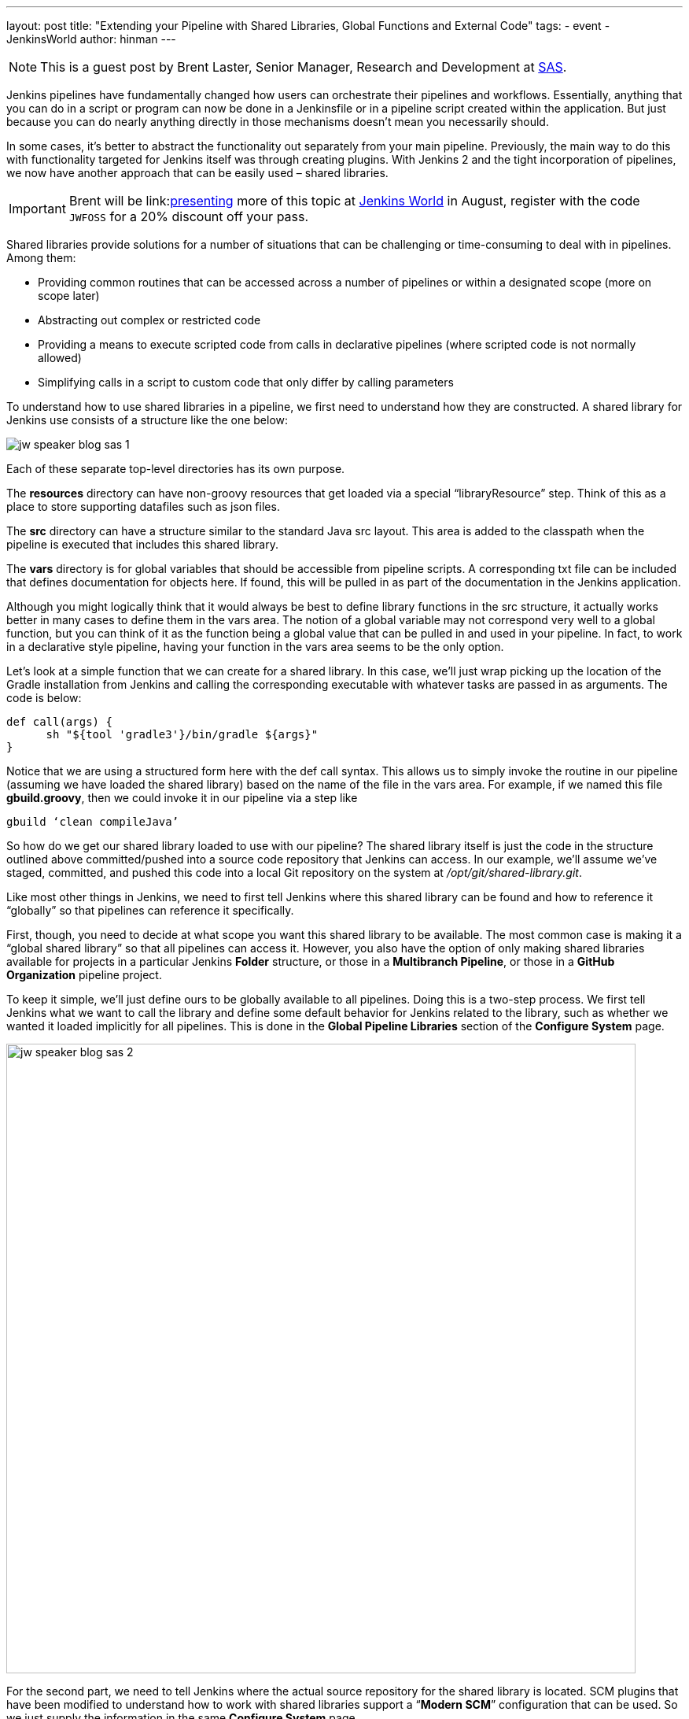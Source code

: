 ---
layout: post
title: "Extending your Pipeline with Shared Libraries, Global Functions and External Code"
tags:
- event
- JenkinsWorld
author: hinman
---

NOTE: This is a guest post by Brent Laster, Senior Manager, Research and Development at
link:https://www.sas.com/en_us/home.html[SAS].

Jenkins pipelines have fundamentally changed how users can orchestrate their pipelines and workflows.
Essentially, anything that you can do in a script or program can now be done in a Jenkinsfile or in a pipeline script created within the application.
But just because you can do nearly anything directly in those mechanisms doesn’t mean you necessarily should.


In some cases, it’s better to abstract the functionality out separately from your main pipeline.
Previously, the main way to do this with functionality targeted for Jenkins itself was through creating plugins.
With Jenkins 2 and the tight incorporation of pipelines, we now have another approach that can be easily used – shared libraries.

[IMPORTANT]
--
Brent will be
link:link:https://jenkinsworld20162017.sched.com/event/ALMq/extending-your-pipeline-with-shared-libraries-global-functions-and-external-code[presenting] more
of this topic at link:https://www.cloudbees.com/jenkinsworld/home[Jenkins World] in
August, register with the code `JWFOSS` for a 20% discount off your pass.
--

Shared libraries provide solutions for a number of situations that can be challenging or time-consuming to deal with in pipelines.
Among them:

* Providing common routines that can be accessed across a number of pipelines or within a designated scope (more on scope later)
* Abstracting out complex or restricted code
* Providing a means to execute scripted code from calls in declarative pipelines (where scripted code is not normally allowed)
* Simplifying calls in a script to custom code that only differ by calling parameters

To understand how to use shared libraries in a pipeline, we first need to understand how they are constructed.
A shared library for Jenkins use consists of a structure like the one below:

image:/images/post-images/2017-06-27/jw-speaker-blog-sas-1.png[role=center]

Each of these separate top-level directories has its own purpose.

The *resources* directory can have non-groovy resources that get loaded via a special “libraryResource” step.
Think of this as a place to store supporting datafiles such as json files.

The *src* directory can have a structure similar to the standard Java src layout.
This area is added to the classpath when the pipeline is executed that includes this shared library.

The *vars* directory is for global variables that should be accessible from pipeline scripts.
A corresponding txt file can be included that defines documentation for objects here.
If found, this will be pulled in as part of the documentation in the Jenkins application.

Although you might logically think that it would always be best to define library functions in the src structure, it actually works better in many cases to define them in the vars area.
The notion of a global variable may not correspond very well to a global function, but you can think of it as the function being a global value that can be pulled in and used in your pipeline.
In fact, to work in a declarative style pipeline, having your function in the vars area seems to be the only option.

Let’s look at a simple function that we can create for a shared library.
In this case, we’ll just wrap picking up the location of the Gradle installation from Jenkins and calling the corresponding executable with whatever tasks are passed in as arguments.
The code is below:

```
def call(args) {
      sh "${tool 'gradle3'}/bin/gradle ${args}"
}
```

Notice that we are using a structured form here with the def call syntax.
This allows us to simply invoke the routine in our pipeline (assuming we have loaded the shared library) based on the name of the file in the vars area.
For example, if we named this file *gbuild.groovy*, then we could invoke it in our pipeline via a step like

```
gbuild ‘clean compileJava’
```

So how do we get our shared library loaded to use with our pipeline? The shared library itself is just the code in the structure outlined above committed/pushed into a source code repository that Jenkins can access.
In our example, we’ll assume we’ve staged, committed, and pushed this code into a local Git repository on the system at _/opt/git/shared-library.git_.


Like most other things in Jenkins, we need to first tell Jenkins where this shared library can be found and how to reference it “globally” so that pipelines can reference it specifically.


First, though, you need to decide at what scope you want this shared library to be available.
The most common case is making it a “global shared library” so that all pipelines can access it.
However, you also have the option of only making shared libraries available for projects in a particular Jenkins *Folder* structure, or those in a *Multibranch Pipeline*, or those in a *GitHub Organization* pipeline project.

To keep it simple, we’ll just define ours to be globally available to all pipelines.
Doing this is a two-step process.
We first tell Jenkins what we want to call the library and define some default behavior for Jenkins related to the library, such as whether we wanted it loaded implicitly for all pipelines.
This is done in the *Global Pipeline Libraries* section of the *Configure System* page.

image:/images/post-images/2017-06-27/jw-speaker-blog-sas-2.png[role=center, width=800]

For the second part, we need to tell Jenkins where the actual source repository for the shared library is located.
 SCM plugins that have been modified to understand how to work with shared libraries support a “*Modern SCM*” configuration that can be used.
 So we just supply the information in the same *Configure System* page.

image:/images/post-images/2017-06-27/jw-speaker-blog-sas-3.png[role=center]

After configuring Jenkins so that it can find the shared-library repository, we can load the shared library into our pipeline using the @Library(‘<library name>’) annotation.
Since the annotation is designed to annotate something that follows it, we need to either include a specific import statement, or, if we want to include everything, we can just use an _ as a placeholder.
So our basic step to load the library in a pipeline would be:

*@Library('Utilities2') _*

Based on this step, when Jenkins runs the pipeline, it will first go out to the repository that holds the shared-library and clone down a copy to use.
The relevant section from the *console log* during that part of the pipeline execution would look something like this:

```
Loading library Utilities2@master
 > git rev-parse --is-inside-work-tree # timeout=10
Setting origin to /opt/git/shared-libraries
 > git config remote.origin.url /opt/git/shared-libraries # timeout=10
Fetching origin...
Fetching upstream changes from origin
 > git --version # timeout=10
using GIT_SSH to set credentials Jenkins2 SSH
 > git fetch --tags --progress origin +refs/heads/*:refs/remotes/origin/*
 > git rev-parse master^{commit} # timeout=10
 > git rev-parse origin/master^{commit} # timeout=10
Cloning the remote Git repository
Cloning repository /opt/git/shared-libraries
```

At this point then, the pipeline can call our shared library function *gbuild* and translate it to the desired Gradle build commands.

```
First time build.
Skipping changelog.
[Pipeline] }
[Pipeline] // stage
[Pipeline] stage
[Pipeline] { (Compile)
[Pipeline] tool
[Pipeline] sh
[gsummit17_lab2-4T357CUTJORMC2TIF7WW5LMRR37F7PM2QRUHXUNSRTWTTRHB3XGA]
Running shell script
+ /usr/share/gradle/bin/gradle clean compileJava -x test
Starting a Gradle Daemon (subsequent builds will be faster)
```

This is a very basic illustration of how using shared libraries work.
There is much more detail and functionality surrounding shared libraries, and extending your pipeline in general, than we can cover here.

If you’re interested in exploring this and learning more, be sure to catch my talk on
link:https://jenkinsworld20162017.sched.com/event/ALMq/extending-your-pipeline-with-shared-libraries-global-functions-and-external-code[Extending your Pipeline with Shared Libraries, Global Functions and External Code]
at link:https://www.cloudbees.com/jenkinsworld[Jenkins World 2017].
Also, watch for my new book on link:https://www.amazon.com/Jenkins-Deployment-Pipeline-Generation-Automation/dp/1491979593/ref=sr_1_2?ie=UTF8&qid=1497984947&sr=8-2&keywords=Brent+laster[Jenkins 2 Up and Running] which will have a dedicated chapter on this – expected to be available later this year from O’Reilly.

